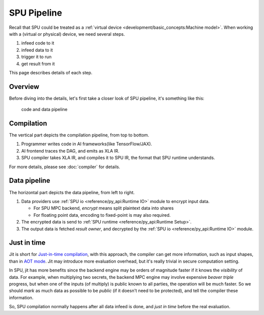 SPU Pipeline
============

Recall that SPU could be treated as a :ref:`virtual device <development/basic_concepts:Machine model>`. When working with a (virtual or physical) device, we need several steps.

1. infeed code to it
2. infeed data to it
3. trigger it to run
4. get result from it

This page describes details of each step.

Overview
--------

Before diving into the details, let's first take a closer look of SPU pipeline, it's something like this:

.. figure:: ../imgs/pipeline.svg
   :height: 320

   code and data pipeline

Compilation
-----------

The vertical part depicts the compilation pipeline, from top to bottom.

1. Programmer writes code in AI frameworks(like TensorFlow/JAX).
2. AI frontend traces the DAG, and emits as XLA IR.
3. SPU compiler takes XLA IR, and compiles it to SPU IR, the format that SPU runtime understands.

For more details, please see :doc:`compiler` for details.

Data pipeline
-------------

The horizontal part depicts the data pipeline, from left to right.

1. Data providers use :ref:`SPU io <reference/py_api:Runtime IO>` module to encrypt input data.

   * For SPU MPC backend, *encrypt* means split plaintext data into shares
   * For floating point data, encoding to fixed-point is may also required.

2. The encrypted data is send to :ref:`SPU runtime <reference/py_api:Runtime Setup>`.
3. The output data is fetched *result owner*, and decrypted by the :ref:`SPU io <reference/py_api:Runtime IO>` module.


Just in time
------------

Jit is short for `Just-in-time compilation <https://en.wikipedia.org/wiki/Just-in-time_compilation>`_, with this approach, the compiler can get more information, such as input shapes, than in `AOT mode <https://en.wikipedia.org/wiki/Ahead-of-time_compilation>`_. Jit may introduce more evaluation overhead, but it's really trivial in secure computation setting.

In SPU, jit has more benefits since the backend engine may be orders of magnitude faster if it knows the *visibility* of data. For example, when multiplying two secrets, the backend MPC engine may involve expensive *beaver triple* progress, but when one of the inputs (of multiply) is public known to all parties, the operation will be much faster. So we should *mark* as much data as possible to be *public* (if it doesn't need to be protected), and tell the compiler these information.

So, SPU compilation normally happens after all data infeed is done, and `just in time` before the real evaluation.
